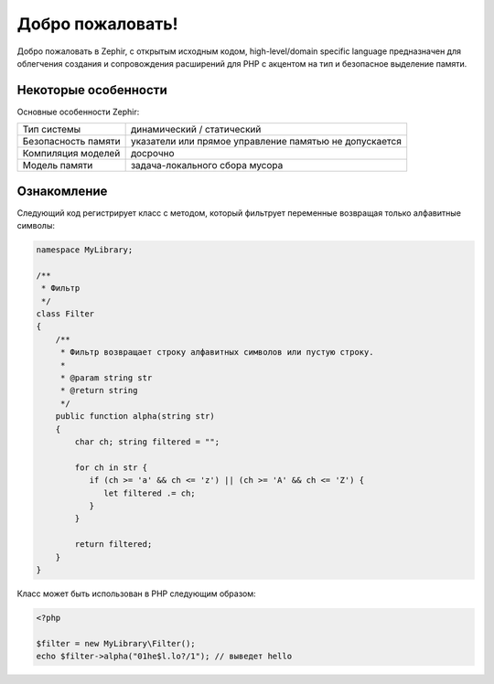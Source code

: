 Добро пожаловать!
=================
Добро пожаловать в Zephir, с открытым исходным кодом, high-level/domain specific language
предназначен для облегчения создания и сопровождения расширений для PHP
с акцентом на тип и безопасное выделение памяти.

Некоторые особенности
-------------
Основные особенности Zephir:

+---------------------+--------------------------------------------------------+
| Тип системы         | динамический / статический                             |
+---------------------+--------------------------------------------------------+
| Безопасность памяти | указатели или прямое управление памятью не допускается |
+---------------------+--------------------------------------------------------+
| Компиляция моделей  | досрочно                                               |
+---------------------+--------------------------------------------------------+
| Модель памяти       | задача-локального сбора мусора                         |
+---------------------+--------------------------------------------------------+

Ознакомление
-------------
Следующий код регистрирует класс с методом, который фильтрует переменные возвращая 
только алфавитные символы:

.. code-block:: zephir

    namespace MyLibrary;

    /**
     * Фильтр
     */
    class Filter
    {
        /**
         * Фильтр возвращает строку алфавитных символов или пустую строку.
         *
         * @param string str
         * @return string
         */
        public function alpha(string str)
        {
            char ch; string filtered = "";

            for ch in str {
               if (ch >= 'a' && ch <= 'z') || (ch >= 'A' && ch <= 'Z') {
                  let filtered .= ch;
               }
            }

            return filtered;
        }
    }

Класс может быть использован в PHP следующим образом:

.. code-block:: php

  <?php

  $filter = new MyLibrary\Filter();
  echo $filter->alpha("01he$l.lo?/1"); // выведет hello
